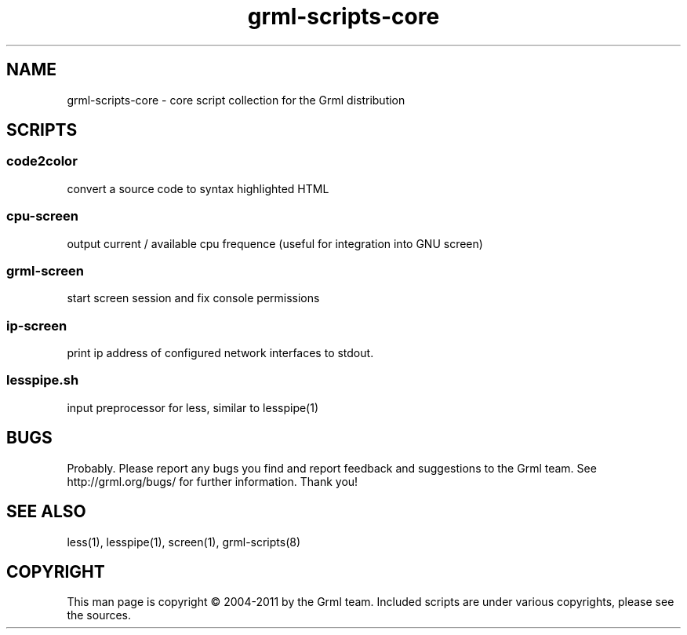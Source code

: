 .\" Filename:      grml-scripts-core.1
.\" Purpose:       man page for grml-scripts-core
.\" Authors:       grml-team (grml.org), (c) Michael Prokop <mika@grml.org>
.\" Bug-Reports:   see http://grml.org/bugs/
.\" License:       This file is licensed under the GPL v2.
.\"###############################################################################

.\"###############################################################
.TH grml\-scripts\-core 1 "grml-scripts-core"
.SH "NAME"
grml\-scripts\-core \- core script collection for the Grml distribution
.\"#######################################################
.SH "SCRIPTS"

.SS code2color
convert a source code to syntax highlighted HTML
.SS cpu-screen
output current / available cpu frequence (useful for integration into GNU screen)
.SS grml-screen
start screen session and fix console permissions
.SS ip-screen
print ip address of configured network interfaces to stdout.
.SS lesspipe.sh
input preprocessor for less, similar to lesspipe(1)

.SH "BUGS"
Probably. Please report any bugs you find and report
feedback and suggestions to the Grml team.
See http://grml.org/bugs/ for further information.
Thank you!

.SH "SEE ALSO"
less(1), lesspipe(1), screen(1), grml-scripts(8)

.SH "COPYRIGHT"
This man page is copyright \(co 2004-2011 by the Grml team.
Included scripts are under various copyrights, please see
the sources.
.\"###### END OF FILE ##########################################################
.\" vim:tw=60
